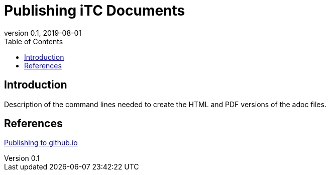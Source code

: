= Publishing iTC Documents
:showtitle:
:toc:
:imagesdir: images
:icons: font
:revnumber: 0.1
:revdate: 2019-08-01

== Introduction
Description of the command lines needed to create the HTML and PDF versions of the adoc files. 

== References
https://medium.com/@svinkle/publish-and-share-your-own-website-for-free-with-github-2eff049a1cb5[Publishing to github.io]
